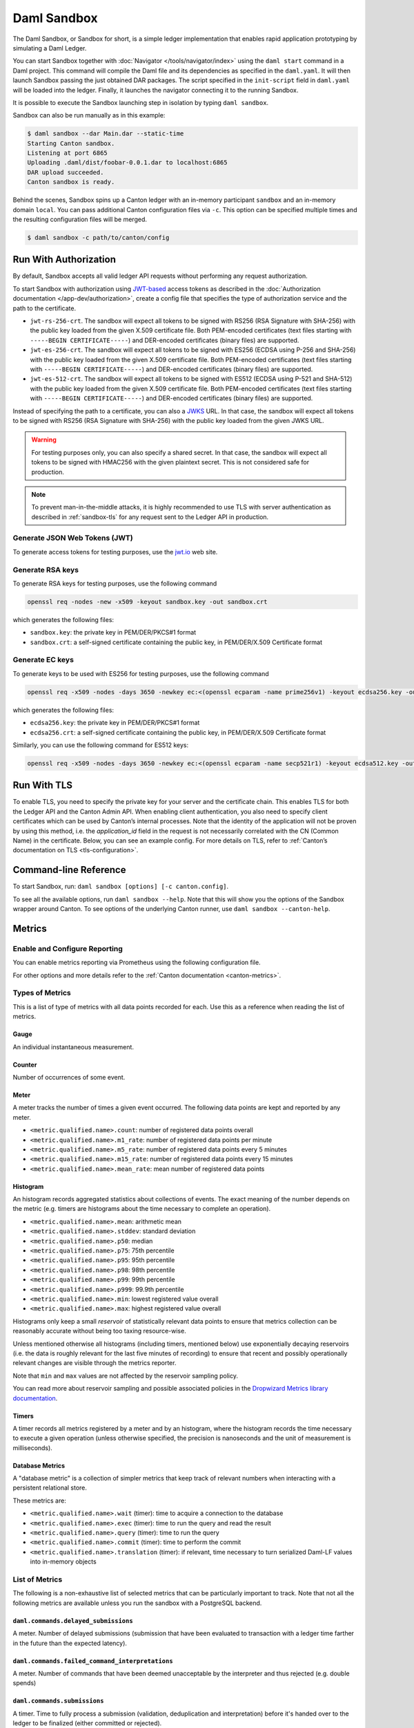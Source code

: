 .. Copyright (c) 2022 Digital Asset (Switzerland) GmbH and/or its affiliates. All rights reserved.
.. SPDX-License-Identifier: Apache-2.0

.. _sandbox-manual:

Daml Sandbox
############

The Daml Sandbox, or Sandbox for short, is a simple ledger implementation that enables rapid application prototyping by simulating a Daml Ledger.

You can start Sandbox together with :doc:`Navigator </tools/navigator/index>` using the ``daml start`` command in a Daml project. This command will compile the Daml file and its dependencies as specified in the ``daml.yaml``. It will then launch Sandbox passing the just obtained DAR packages. The script specified in the ``init-script`` field in ``daml.yaml`` will be loaded into the ledger. Finally, it launches the navigator connecting it to the running Sandbox.

It is possible to execute the Sandbox launching step in isolation by typing ``daml sandbox``.

Sandbox can also be run manually as in this example:

.. code-block:: none

  $ daml sandbox --dar Main.dar --static-time
  Starting Canton sandbox.
  Listening at port 6865
  Uploading .daml/dist/foobar-0.0.1.dar to localhost:6865
  DAR upload succeeded.
  Canton sandbox is ready.

Behind the scenes, Sandbox spins up a Canton ledger with an in-memory
participant ``sandbox`` and an in-memory domain ``local``. You can pass additional
Canton configuration files via ``-c``. This option can be specified multiple times and
the resulting configuration files will be merged.

.. code-block:: none

   $ daml sandbox -c path/to/canton/config

.. _sandbox-authorization:

Run With Authorization
**********************

By default, Sandbox accepts all valid ledger API requests without performing any request authorization.

To start Sandbox with authorization using `JWT-based <https://jwt.io/>`__
access tokens as described in the
:doc:`Authorization documentation </app-dev/authorization>`, create a
config file that specifies the type of
authorization service and the path to the certificate.

.. code-block:: none
   :caption: auth.conf

   canton.participants.sandbox.ledger-api.auth-services = [{
       // type can be
       //   jwt-rs-256-crt
       //   jwt-es-256-crt
       //   jwt-es-512-crt
       type = jwt-rs-256-crt
       certificate = my-certificate.cert
   }]

- ``jwt-rs-256-crt``.
  The sandbox will expect all tokens to be signed with RS256 (RSA Signature with SHA-256) with the public key loaded from the given X.509 certificate file.
  Both PEM-encoded certificates (text files starting with ``-----BEGIN CERTIFICATE-----``)
  and DER-encoded certificates (binary files) are supported.

- ``jwt-es-256-crt``.
  The sandbox will expect all tokens to be signed with ES256 (ECDSA using P-256 and SHA-256) with the public key loaded from the given X.509 certificate file.
  Both PEM-encoded certificates (text files starting with ``-----BEGIN CERTIFICATE-----``)
  and DER-encoded certificates (binary files) are supported.

- ``jwt-es-512-crt``.
  The sandbox will expect all tokens to be signed with ES512 (ECDSA using P-521 and SHA-512) with the public key loaded from the given X.509 certificate file.
  Both PEM-encoded certificates (text files starting with ``-----BEGIN CERTIFICATE-----``)
  and DER-encoded certificates (binary files) are supported.

Instead of specifying the path to a certificate, you can also a
`JWKS <https://tools.ietf.org/html/rfc7517>`__ URL. In that case, the
sandbox will expect all tokens to be signed with RS256 (RSA Signature
with SHA-256) with the public key loaded from the given JWKS URL.

.. code-block:: none
   :caption: auth.conf

   canton.participants.sandbox.ledger-api.auth-services = [{
       type = jwt-rs-256-jwks
       url = "https://path.to/jwks.key"
   }]

.. warning::

  For testing purposes only, you can also specify a shared secret. In
  that case, the sandbox will expect all tokens to be signed with
  HMAC256 with the given plaintext secret. This is not considered safe for production.

.. code-block:: none
   :caption: auth.conf

   canton.participants.sandbox.ledger-api.auth-services = [{
       type = unsafe-jwt-hmac-256
       secret = "not-safe-for-production"
   }]

.. note:: To prevent man-in-the-middle attacks, it is highly recommended to use
          TLS with server authentication as described in :ref:`sandbox-tls` for
          any request sent to the Ledger API in production.

Generate JSON Web Tokens (JWT)
==============================

To generate access tokens for testing purposes, use the `jwt.io <https://jwt.io/>`__ web site.


Generate RSA keys
=================

To generate RSA keys for testing purposes, use the following command

.. code-block:: none

  openssl req -nodes -new -x509 -keyout sandbox.key -out sandbox.crt

which generates the following files:

- ``sandbox.key``: the private key in PEM/DER/PKCS#1 format
- ``sandbox.crt``: a self-signed certificate containing the public key, in PEM/DER/X.509 Certificate format

Generate EC keys
================

To generate keys to be used with ES256 for testing purposes, use the following command

.. code-block:: none

  openssl req -x509 -nodes -days 3650 -newkey ec:<(openssl ecparam -name prime256v1) -keyout ecdsa256.key -out ecdsa256.crt

which generates the following files:

- ``ecdsa256.key``: the private key in PEM/DER/PKCS#1 format
- ``ecdsa256.crt``: a self-signed certificate containing the public key, in PEM/DER/X.509 Certificate format

Similarly, you can use the following command for ES512 keys:

.. code-block:: none

  openssl req -x509 -nodes -days 3650 -newkey ec:<(openssl ecparam -name secp521r1) -keyout ecdsa512.key -out ecdsa512.crt

.. _sandbox-tls:

Run With TLS
************

To enable TLS, you need to specify the private key for your server and
the certificate chain. This enables TLS for both the Ledger API and
the Canton Admin API. When enabling client authentication, you also
need to specify client certificates which can be used by Canton’s
internal processes. Note that the identity of the application
will not be proven by using this method, i.e. the `application_id` field in the request
is not necessarily correlated with the CN (Common Name) in the certificate.
Below, you can see an example config. For more details on TLS, refer to
:ref:`Canton’s documentation on TLS <tls-configuration>`.


.. code-block:: none
   :caption: tls.conf

   canton.participants.sandbox.ledger-api {
     tls {
       // the certificate to be used by the server
       cert-chain-file = "./tls/participant.crt"
       // private key of the server
       private-key-file = "./tls/participant.pem"
       // trust collection, which means that all client certificates will be verified using the trusted
       // certificates in this store. if omitted, the JVM default trust store is used.
       trust-collection-file = "./tls/root-ca.crt"
       // define whether clients need to authenticate as well (default not)
       client-auth = {
         // none, optional and require are supported
         type = require
         // If clients are required to authenticate as well, we need to provide a client
         // certificate and the key, as Canton has internal processes that need to connect to these
         // APIs. If the server certificate is trusted by the trust-collection, then you can
         // just use the server certificates. Otherwise, you need to create separate ones.
         admin-client {
           cert-chain-file = "./tls/admin-client.crt"
           private-key-file = "./tls/admin-client.pem"
         }
       }
     }
   }

Command-line Reference
**********************

To start Sandbox, run: ``daml sandbox [options] [-c canton.config]``.

To see all the available options, run ``daml sandbox --help``. Note
that this will show you the options of the Sandbox wrapper around
Canton. To see options of the underlying Canton runner, use
``daml sandbox --canton-help``.

Metrics
*******

Enable and Configure Reporting
==============================

You can enable metrics reporting via Prometheus using the following configuration file.

.. code-block:: none
   :caption: metrics.conf

   canton.monitoring.metrics.reporters = [{
     type = prometheus
     address = "localhost" // default
     port = 9000 // default
   }]

For other options and more details refer to the :ref:`Canton documentation <canton-metrics>`.

Types of Metrics
================

This is a list of type of metrics with all data points recorded for each.
Use this as a reference when reading the list of metrics.

Gauge
-----

An individual instantaneous measurement.

Counter
-------

Number of occurrences of some event.

Meter
-----

A meter tracks the number of times a given event occurred. The following data
points are kept and reported by any meter.

- ``<metric.qualified.name>.count``: number of registered data points overall
- ``<metric.qualified.name>.m1_rate``: number of registered data points per minute
- ``<metric.qualified.name>.m5_rate``: number of registered data points every 5 minutes
- ``<metric.qualified.name>.m15_rate``: number of registered data points every 15 minutes
- ``<metric.qualified.name>.mean_rate``: mean number of registered data points

Histogram
---------

An histogram records aggregated statistics about collections of events.
The exact meaning of the number depends on the metric (e.g. timers
are histograms about the time necessary to complete an operation).

- ``<metric.qualified.name>.mean``: arithmetic mean
- ``<metric.qualified.name>.stddev``: standard deviation
- ``<metric.qualified.name>.p50``: median
- ``<metric.qualified.name>.p75``: 75th percentile
- ``<metric.qualified.name>.p95``: 95th percentile
- ``<metric.qualified.name>.p98``: 98th percentile
- ``<metric.qualified.name>.p99``: 99th percentile
- ``<metric.qualified.name>.p999``: 99.9th percentile
- ``<metric.qualified.name>.min``: lowest registered value overall
- ``<metric.qualified.name>.max``: highest registered value overall

Histograms only keep a small *reservoir* of statistically relevant data points
to ensure that metrics collection can be reasonably accurate without being
too taxing resource-wise.

Unless mentioned otherwise all histograms (including timers, mentioned below)
use exponentially decaying reservoirs (i.e. the data is roughly relevant for
the last five minutes of recording) to ensure that recent and possibly
operationally relevant changes are visible through the metrics reporter.

Note that ``min`` and ``max`` values are not affected by the reservoir sampling policy.

You can read more about reservoir sampling and possible associated policies
in the `Dropwizard Metrics library documentation <https://metrics.dropwizard.io/4.1.2/manual/core.html#man-core-histograms/>`__.

Timers
------

A timer records all metrics registered by a meter and by an histogram, where
the histogram records the time necessary to execute a given operation (unless
otherwise specified, the precision is nanoseconds and the unit of measurement
is milliseconds).

Database Metrics
----------------

A "database metric" is a collection of simpler metrics that keep track of
relevant numbers when interacting with a persistent relational store.

These metrics are:

- ``<metric.qualified.name>.wait`` (timer): time to acquire a connection to the database
- ``<metric.qualified.name>.exec`` (timer): time to run the query and read the result
- ``<metric.qualified.name>.query`` (timer): time to run the query
- ``<metric.qualified.name>.commit`` (timer): time to perform the commit
- ``<metric.qualified.name>.translation`` (timer): if relevant, time necessary to turn serialized Daml-LF values into in-memory objects

List of Metrics
===============

The following is a non-exhaustive list of selected metrics
that can be particularly important to track. Note that not
all the following metrics are available unless you run the
sandbox with a PostgreSQL backend.

``daml.commands.delayed_submissions``
-------------------------------------

A meter. Number of delayed submissions (submission that have been
evaluated to transaction with a ledger time farther in
the future than the expected latency).

``daml.commands.failed_command_interpretations``
------------------------------------------------

A meter. Number of commands that have been deemed unacceptable
by the interpreter and thus rejected (e.g. double spends)

``daml.commands.submissions``
-----------------------------

A timer. Time to fully process a submission (validation,
deduplication and interpretation) before it's handed over
to the ledger to be finalized (either committed or rejected).

``daml.commands.valid_submissions``
-----------------------------------

A meter. Number of submission that pass validation and are
further sent to deduplication and interpretation.

``daml.commands.validation``
----------------------------

A timer. Time to validate submitted commands before they are
fed to the Daml interpreter.

``daml.commands.input_buffer_capacity``
----------------------------------------------------

A counter. The capacity of the queue accepting submissions on
the CommandService.

``daml.commands.input_buffer_length``
--------------------------------------------------

A counter. The number of currently pending submissions on
the CommandService.

``daml.commands.input_buffer_delay``
-------------------------------------------------

A timer. Measures the queuing delay for pending submissions
on the CommandService.

``daml.commands.max_in_flight_capacity``
-----------------------------------------------------

A counter. The capacity of the queue tracking completions on
the CommandService.

``daml.commands.max_in_flight_length``
---------------------------------------------------

A counter. The number of currently pending completions on
the CommandService.


``daml.execution.get_lf_package``
---------------------------------

A timer. Time spent by the engine fetching the packages of compiled
Daml code necessary for interpretation.

``daml.execution.lookup_active_contract_count_per_execution``
-------------------------------------------------------------

A histogram. Number of active contracts fetched for each processed transaction.

``daml.execution.lookup_active_contract_per_execution``
-------------------------------------------------------

A timer. Time to fetch all active contracts necessary to process each transaction.

``daml.execution.lookup_active_contract``
-----------------------------------------

A timer. Time to fetch each individual active contract during interpretation.

``daml.execution.lookup_contract_key_count_per_execution``
----------------------------------------------------------

A histogram. Number of contract keys looked up for each processed transaction.

``daml.execution.lookup_contract_key_per_execution``
----------------------------------------------------

A timer. Time to lookup all contract keys necessary to process each transaction.

``daml.execution.lookup_contract_key``
--------------------------------------

A timer. Time to lookup each individual contract key during interpretation.

``daml.execution.retry``
------------------------

A meter. Overall number of interpretation retries attempted due to
mismatching ledger effective time.

``daml.execution.total``
------------------------

A timer. Time spent interpreting a valid command into a transaction
ready to be submitted to the ledger for finalization.

``daml.index.db.connection.api.server.pool``
--------------------------------------------

This namespace holds a number of interesting metrics about the
connection pool used to communicate with the persistent store
that underlies the index.

These metrics include:

- ``daml.index.db.connection.api.server.pool.Wait`` (timer): time spent waiting to acquire a connection
- ``daml.index.db.connection.api.server.pool.Usage`` (histogram): time spent using each acquired connection
- ``daml.index.db.connection.api.server.pool.TotalConnections`` (gauge): number or total connections
- ``daml.index.db.connection.api.server.pool.IdleConnections`` (gauge): number of idle connections
- ``daml.index.db.connection.api.server.pool.ActiveConnections`` (gauge): number of active connections
- ``daml.index.db.connection.api.server.pool.PendingConnections`` (gauge): number of threads waiting for a connection

``daml.index.db.get_active_contracts``
--------------------------------------

A database metric. Time spent retrieving a page of active contracts to be
served from the active contract service. The page size is
configurable, please look at the CLI reference.

``daml.index.db.get_completions``
---------------------------------

A database metric. Time spent retrieving a page of command completions to be
served from the command completion service. The page size is
configurable, please look at the CLI reference.

``daml.index.db.get_flat_transactions``
---------------------------------------

A database metric. Time spent retrieving a page of flat transactions to be
streamed from the transaction service. The page size is
configurable, please look at the CLI reference.

``daml.index.db.get_ledger_end``
--------------------------------

A database metric. Time spent retrieving the current ledger end. The count for this metric is expected to
be very high and always increasing as the indexed is queried for the latest updates.

``daml.index.db.get_ledger_id``
-------------------------------

A database metric. Time spent retrieving the ledger identifier.

``daml.index.db.get_transaction_trees``
---------------------------------------

A database metric. Time spent retrieving a page of flat transactions to be
streamed from the transaction service. The page size is
configurable, please look at the CLI reference.

``daml.index.db.load_all_parties``
----------------------------------

A database metric. Load the currently allocated parties so that
they are served via the party management service.

``daml.index.db.load_archive``
------------------------------

A database metric. Time spent loading a package of compiled Daml code
so that it's given to the Daml interpreter when
needed.

``daml.index.db.load_configuration_entries``
--------------------------------------------

A database metric. Time to load the current entries in the log of
configuration entries. Used to verify whether a configuration
has been ultimately set.

``daml.index.db.load_package_entries``
--------------------------------------

A database metric. Time to load the current entries in the log of
package uploads. Used to verify whether a package
has been ultimately uploaded.

``daml.index.db.load_packages``
-------------------------------

A database metric. Load the currently uploaded packages so that
they are served via the package management service.

``daml.index.db.load_parties``
------------------------------

A database metric. Load the currently allocated parties so that
they are served via the party service.

``daml.index.db.load_party_entries``
------------------------------------

A database metric. Time to load the current entries in the log of
party allocations. Used to verify whether a party
has been ultimately allocated.

``daml.index.db.lookup_active_contract``
----------------------------------------

A database metric. Time to fetch one contract on the index to be used by
the Daml interpreter to evaluate a command into a
transaction.

``daml.index.db.lookup_configuration``
--------------------------------------

A database metric. Time to fetch the configuration so that it's
served via the configuration management service.

``daml.index.db.lookup_contract_by_key``
----------------------------------------

A database metric. Time to lookup one contract key on the index to be used by
the Daml interpreter to evaluate a command into a
transaction.

``daml.index.db.lookup_flat_transaction_by_id``
-----------------------------------------------

A database metric. Time to lookup a single flat transaction by identifier
to be served by the transaction service.

``daml.index.db.lookup_maximum_ledger_time``
--------------------------------------------

A database metric. Time spent looking up the ledger effective time of a
transaction as the maximum ledger time of all active
contracts involved to ensure causal monotonicity.

``daml.index.db.lookup_transaction_tree_by_id``
-----------------------------------------------

A database metric. Time to lookup a single transaction tree by identifier
to be served by the transaction service.

``daml.index.db.store_configuration_entry``
-------------------------------------------

A database metric. Time spent persisting a change in the ledger configuration
provided through the configuration management service.

``daml.index.db.store_ledger_entry``
------------------------------------

A database metric. Time spent persisting a transaction that has been
successfully interpreted and is final.

``daml.index.db.store_package_entry``
-------------------------------------

A database metric. Time spent storing a Daml package uploaded through
the package management service.

``daml.index.db.store_party_entry``
-----------------------------------

A database metric. Time spent storing party information as part of the
party allocation endpoint provided by the party
management service.

``daml.index.db.store_rejection``
---------------------------------

A database metric. Time spent persisting the information that a given
command has been rejected.

``daml.indexer.last_received_record_time``
------------------------------------------

A monotonically increasing integer value that represents the record time
of the last event ingested by the index db. It is measured in milliseconds
since the EPOCH time.

``daml.indexer.last_received_offset``
-------------------------------------

A string value representing the last ledger offset ingested by the index db.
It is only available on metrics backends that support strings. In particular
it is not available in Prometheus.

``daml.indexer.current_record_time_lag``
----------------------------------------

A lag between the record time of a transaction and the wall-clock time registered
at the ingestion time to the index db. Depending on the systemic clock skew between
different machines, this value can be negative.

``daml.indexer.ledger_end_sequential_id``
-----------------------------------------

A monotonically increasing integer value representing the sequential id ascribed
to the most recent ledger event ingested by the index db. Please note, that only
a subset of all ledger events are ingested and given a sequential id. These are:
creates, consuming exercises, non-consuming exercises and divulgence events. This
value can be treated as a counter of all such events visible to a given participant.

``daml.lapi``
-------------

Every metrics under this namespace is a timer, one for each
service exposed by the Ledger API, in the format:

``daml.lapi.service_name.service_endpoint``

As in the following example:

``daml.lapi.command_service.submit_and_wait``

Single call services return the time to serve the request,
streaming services measure the time to return the first response.

``daml.services``
-----------------

Every metrics under this namespace is a timer, one for each
endpoint exposed by the index, read or write service. Metrics
are in the format:

``daml.services.service_name.service_endpoint``

The following example demonstrates a metric for transactions
submitted over the write service:

``daml.services.write.submit_transaction``

Single call services return the time to serve the request,
streaming services measure the time to return the first response.

``jvm``
-------

Under the ``jvm`` namespace there is a collection of metrics that
tracks important measurements about the JVM that the sandbox is
running on, including CPU usage, memory consumption and the
current state of threads.
